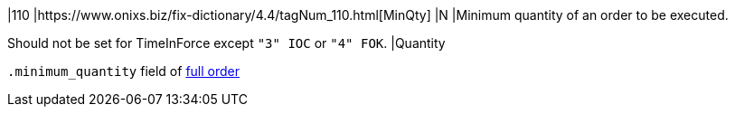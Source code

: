 |110
|https://www.onixs.biz/fix-dictionary/4.4/tagNum_110.html[MinQty]
|N
|Minimum quantity of an order to be executed.

Should not be set for TimeInForce except `"3" IOC` or `"4" FOK`.
|Quantity

`.minimum_quantity` field of https://docs.api.power.trade/#full_order_ltaccount_id_gt[full order]
